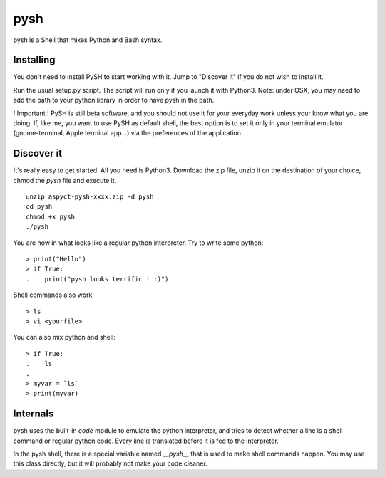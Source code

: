 pysh
####

pysh is a Shell that mixes Python and Bash syntax.

Installing
==========

You don't need to install PySH to start working with it. Jump to "Discover it" if you do not wish to install it.

Run the usual setup.py script. The script will run only if you launch it with Python3.
Note: under OSX, you may need to add the path to your python library in order to have pysh in the path.

! Important ! PySH is still beta software, and you should not use it for your everyday work unless your know what you are doing.
If, like me, you want to use PySH as default shell, the best option is to set it only in your terminal emulator (gnome-terminal, Apple terminal app...) via the preferences of the application.

Discover it
===========

It's really easy to get started. All you need is Python3. Download the zip file, unzip it on the destination of your choice, chmod the `pysh` file and execute it. ::

  unzip aspyct-pysh-xxxx.zip -d pysh
  cd pysh
  chmod +x pysh
  ./pysh

You are now in what looks like a regular python interpreter. Try to write some python::

  > print("Hello")
  > if True:
  .    print("pysh looks terrific ! :)")

Shell commands also work::

  > ls
  > vi <yourfile>

You can also mix python and shell::

  > if True:
  .    ls
  .
  > myvar = `ls`
  > print(myvar)

Internals
=========

pysh uses the built-in *code* module to emulate the python interpreter, and tries to detect whether a line is a shell command or regular python code. Every line is translated before it is fed to the interpreter.

In the pysh shell, there is a special variable named `__pysh__` that is used to make shell commands happen. You may use this class directly, but it will probably not make your code cleaner.